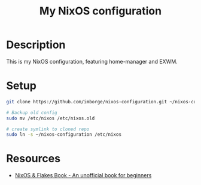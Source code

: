 #+title: My NixOS configuration

* Description

This is my NixOS configuration, featuring home-manager and EXWM.

* Setup

#+begin_src bash
git clone https://github.com/imborge/nixos-configuration.git ~/nixos-configuration

# Backup old config
sudo mv /etc/nixos /etc/nixos.old

# create symlink to cloned repo
sudo ln -s ~/nixos-configuration /etc/nixos
#+end_src

* Resources
- [[https://nixos-and-flakes.thiscute.world/][NixOS & Flakes Book - An unofficial book for beginners]]
